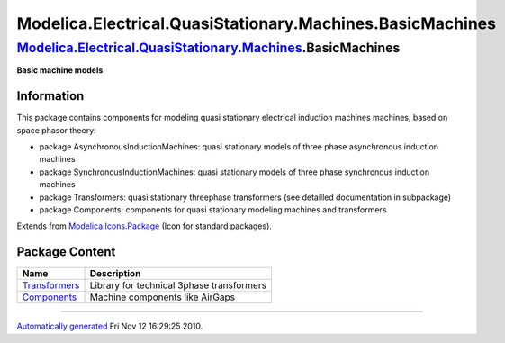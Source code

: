 ==========================================================
Modelica.Electrical.QuasiStationary.Machines.BasicMachines
==========================================================

`Modelica.Electrical.QuasiStationary.Machines <Modelica_Electrical_QuasiStationary_Machines.html#Modelica.Electrical.QuasiStationary.Machines>`_.BasicMachines
--------------------------------------------------------------------------------------------------------------------------------------------------------------

**Basic machine models**

Information
~~~~~~~~~~~

::

This package contains components for modeling quasi stationary
electrical induction machines machines, based on space phasor theory:

-  package AsynchronousInductionMachines: quasi stationary models of
   three phase asynchronous induction machines
-  package SynchronousInductionMachines: quasi stationary models of
   three phase synchronous induction machines
-  package Transformers: quasi stationary threephase transformers (see
   detailled documentation in subpackage)
-  package Components: components for quasi stationary modeling machines
   and transformers

::

Extends from
`Modelica.Icons.Package <Modelica_Icons_Package.html#Modelica.Icons.Package>`_
(Icon for standard packages).

Package Content
~~~~~~~~~~~~~~~

+----------------------------------------------------------------------------------------------------------------------------------------------------------------------------------------------------------------------------------------------------+---------------------------------------------+
| Name                                                                                                                                                                                                                                               | Description                                 |
+====================================================================================================================================================================================================================================================+=============================================+
| |image2| `Transformers <Modelica_Electrical_QuasiStationary_Machines_BasicMachines_Transformers.html#Modelica.Electrical.QuasiStationary.Machines.BasicMachines.Transformers>`_                                                                    | Library for technical 3phase transformers   |
+----------------------------------------------------------------------------------------------------------------------------------------------------------------------------------------------------------------------------------------------------+---------------------------------------------+
| |image3| `Components <Modelica_Electrical_QuasiStationary_Machines_BasicMachines_Components.html#Modelica.Electrical.QuasiStationary.Machines.BasicMachines.Components>`_                                                                          | Machine components like AirGaps             |
+----------------------------------------------------------------------------------------------------------------------------------------------------------------------------------------------------------------------------------------------------+---------------------------------------------+

--------------

`Automatically generated <http://www.3ds.com/>`_ Fri Nov 12 16:29:25
2010.

.. |Modelica.Electrical.QuasiStationary.Machines.BasicMachines.Transformers| image:: Modelica.Electrical.QuasiStationary.Machines.BasicMachines.TransformersS.png
.. |Modelica.Electrical.QuasiStationary.Machines.BasicMachines.Components| image:: Modelica.Electrical.QuasiStationary.Machines.BasicMachines.ComponentsS.png
.. |image2| image:: Modelica.Electrical.QuasiStationary.Machines.BasicMachines.TransformersS.png
.. |image3| image:: Modelica.Electrical.QuasiStationary.Machines.BasicMachines.ComponentsS.png
